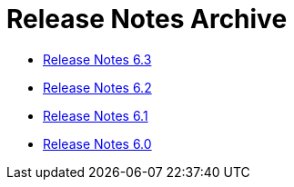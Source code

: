 = Release Notes Archive
:awestruct-description: A list of all release notes for each OptaPlanner version.
:awestruct-layout: normalBase
:showtitle:

* link:releaseNotes6.3.html[Release Notes 6.3]
* link:releaseNotes6.2.html[Release Notes 6.2]
* link:releaseNotes6.1.html[Release Notes 6.1]
* link:releaseNotes6.0.html[Release Notes 6.0]
